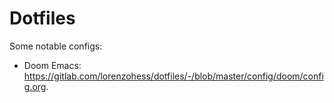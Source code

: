 * Dotfiles
Some notable configs:
- Doom Emacs: https://gitlab.com/lorenzohess/dotfiles/-/blob/master/config/doom/config.org.
